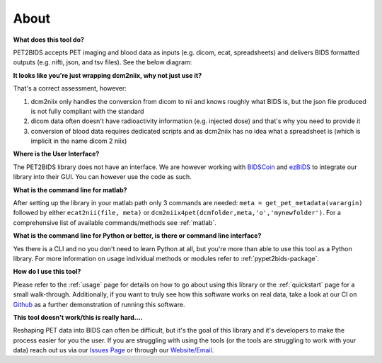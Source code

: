 About
=====

**What does this tool do?**

PET2BIDS accepts PET imaging and blood data as inputs (e.g. dicom, ecat, spreadsheets)
and delivers BIDS formatted outputs (e.g. nifti, json, and tsv files). See the below diagram:

.. image:: media/pypet2bids_floow.drawio.png

**It looks like you're just wrapping dcm2niix, why not just use it?**

That's a correct assessment, however:

1. dcm2niix only handles the conversion from dicom to nii and knows roughly what BIDS is,
   but the json file produced is not fully compliant with the standard
2. dicom data often doesn't have radioactivity information (e.g. injected dose)
   and that's why you need to provide it
3. conversion of blood data requires dedicated scripts and as dcm2niix has no idea what a spreadsheet is
   (which is implicit in the name dicom 2 niix)

**Where is the User Interface?**

The PET2BIDS library does not have an interface. We are however working with  `BIDSCoin <https://github.com/Donders-Institute/bidscoin>`_
and  `ezBIDS <https://brainlife.io/ezbids/>`_ to integrate our library into their GUI. You can however use the code as such.

**What is the command line for matlab?**

After setting up the library in your matlab path only 3 commands are needed: ``meta = get_pet_metadata(varargin)`` followed by either ``ecat2nii(file, meta)`` or ``dcm2niix4pet(dcmfolder,meta,'o','mynewfolder')``. For a comprehensive list of available commands/methods see :ref:`matlab`.

**What is the command line for Python or better, is there or command line interface?**

Yes there is a CLI and no you don't need to learn Python at all, but you're more than able to use this tool as a Python
library. For more information on usage individual methods or modules refer to :ref:`pypet2bids-package`.

**How do I use this tool?**

Please refer to the :ref:`usage` page for details on how to go about using this library or the :ref:`quickstart` page
for a small walk-through. Additionally, if you want to truly see how this software works on real data, take a look at
our CI on `Github <https://github.com/openneuropet/PET2BIDS/actions/workflows/setup_and_cli_test_posix.yaml>`_
as a further demonstration of running this software.

**This tool doesn't work/this is really hard....** 

Reshaping PET data into BIDS can often be difficult, but it's the goal of this library and it's developers to make the
process easier for you the user. If you are struggling with using the tools (or the tools are struggling to work
with your data) reach out us via our `Issues Page <https://github.com/openneuropet/PET2BIDS/issues>`_ or through our
`Website/Email <https://openneuropet.github.io/#[object%20Object]>`_.
